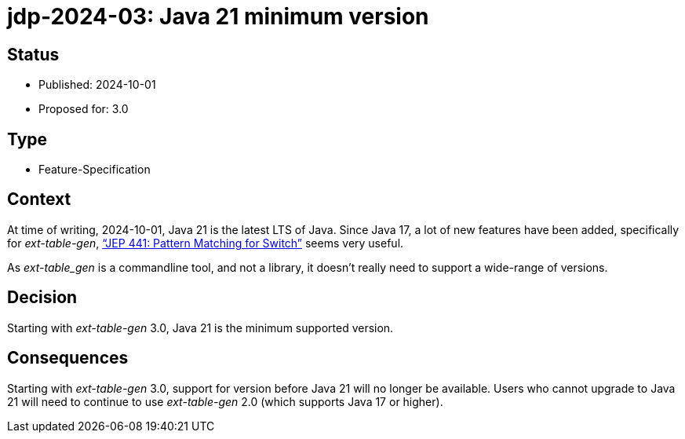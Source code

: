 = jdp-2024-03: Java 21 minimum version

// SPDX-FileCopyrightText: Copyright 2024 Mark Rotteveel
// SPDX-License-Identifier: Apache-2.0

== Status

* Published: 2024-10-01
* Proposed for: 3.0

== Type

* Feature-Specification

== Context

At time of writing, 2024-10-01, Java 21 is the latest LTS of Java.
Since Java 17, a lot of new features have been added, specifically for _ext-table-gen_, https://openjdk.org/jeps/441["`JEP 441: Pattern Matching for Switch`"^] seems very useful.

As _ext-table_gen_ is a commandline tool, and not a library, it doesn't really need to support a wide-range of versions.

== Decision

Starting with _ext-table-gen_ 3.0, Java 21 is the minimum supported version.

== Consequences

Starting with _ext-table-gen_ 3.0, support for version before Java 21 will no longer be available.
Users who cannot upgrade to Java 21 will need to continue to use _ext-table-gen_ 2.0 (which supports Java 17 or higher).

